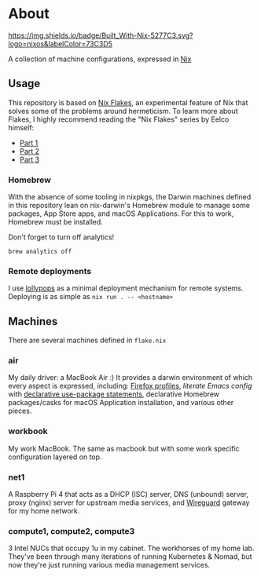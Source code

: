 * About
[[https://builtwithnix.org][https://img.shields.io/badge/Built_With-Nix-5277C3.svg?logo=nixos&labelColor=73C3D5]]

A collection of machine configurations, expressed in [[https://nixos.org/nix][Nix]]

** Usage
This repository is based on [[https://nixos.wiki/wiki/Flakes][Nix Flakes]], an experimental feature of Nix that solves some of the problems around hermeticism.
To learn more about Flakes, I highly recommend reading the "Nix Flakes" series by Eelco himself:
- [[https://www.tweag.io/blog/2020-05-25-flakes][Part 1]]
- [[https://www.tweag.io/blog/2020-06-25-eval-cache][Part 2]]
- [[https://www.tweag.io/blog/2020-07-31-nixos-flakes/][Part 3]]

*** Homebrew
With the absence of some tooling in nixpkgs, the Darwin machines defined in this repository lean on nix-darwin's Homebrew module
to manage some packages, App Store apps, and macOS Applications. For this to work, Homebrew must be installed.

Don't forget to turn off analytics!
#+BEGIN_EXAMPLE
brew analytics off
#+END_EXAMPLE
   
*** Remote deployments
I use [[https://github.com/pinpox/lollypops][lollypops]] as a minimal deployment mechanism for remote systems.
Deploying is as simple as =nix run . -- <hostname>=

** Machines
There are several machines defined in =flake.nix=
 
*** air
My daily driver: a MacBook Air :)
It provides a darwin environment of which every aspect is expressed, including: [[https://cmacr.ae/post/2020-05-09-managing-firefox-on-macos-with-nix/][Firefox profiles]], 
[[pkgs/emacs-config/readme.org][literate Emacs config]] with [[https://github.com/nix-community/emacs-overlay/#extra-library-functionality][declarative use-package statements]], declarative Homebrew packages/casks for macOS Application installation, and various other pieces.
    
*** workbook
My work MacBook. The same as macbook but with some work specific configuration layered on top.

*** net1
A Raspberry Pi 4 that acts as a DHCP (ISC) server, DNS (unbound) server, proxy (nginx) server for upstream media services, and [[https://www.wireguard.com/][Wireguard]] gateway for my home network.

*** compute1, compute2, compute3
3 Intel NUCs that occupy 1u in my cabinet. The workhorses of my home lab.
They've been through many iterations of running Kubernetes & Nomad, but now they're just running various media management services.
